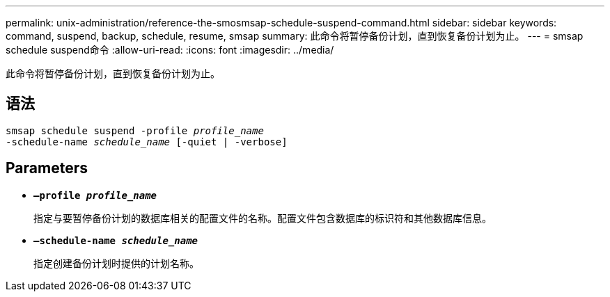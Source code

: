 ---
permalink: unix-administration/reference-the-smosmsap-schedule-suspend-command.html 
sidebar: sidebar 
keywords: command, suspend, backup, schedule, resume, smsap 
summary: 此命令将暂停备份计划，直到恢复备份计划为止。 
---
= smsap schedule suspend命令
:allow-uri-read: 
:icons: font
:imagesdir: ../media/


[role="lead"]
此命令将暂停备份计划，直到恢复备份计划为止。



== 语法

[listing, subs="+macros"]
----
pass:quotes[smsap schedule suspend -profile _profile_name_
-schedule-name _schedule_name_ [-quiet | -verbose\]]
----


== Parameters

* `*—profile _profile_name_*`
+
指定与要暂停备份计划的数据库相关的配置文件的名称。配置文件包含数据库的标识符和其他数据库信息。

* `*—schedule-name _schedule_name_*`
+
指定创建备份计划时提供的计划名称。


